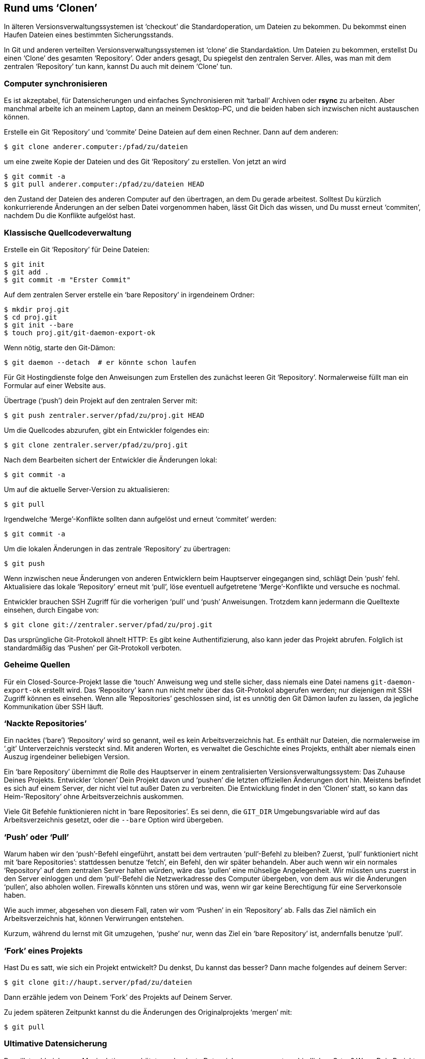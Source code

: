 == Rund ums ‘Clonen’ ==

In älteren Versionsverwaltungssystemen ist ‘checkout’ die Standardoperation,
um Dateien zu bekommen. Du bekommst einen Haufen Dateien eines bestimmten
Sicherungsstands.

In Git und anderen verteilten Versionsverwaltungssystemen ist ‘clone’ die
Standardaktion. Um Dateien zu bekommen, erstellst Du einen ‘Clone’ des
gesamten ‘Repository’. Oder anders gesagt, Du spiegelst den zentralen
Server. Alles, was man mit dem zentralen ‘Repository’ tun kann, kannst Du
auch mit deinem ‘Clone’ tun.

=== Computer synchronisieren ===

Es ist akzeptabel, für Datensicherungen und einfaches Synchronisieren mit
‘tarball’ Archiven oder *rsync* zu arbeiten. Aber manchmal arbeite ich an
meinem Laptop, dann an meinem Desktop-PC, und die beiden haben sich
inzwischen nicht austauschen können.

Erstelle ein Git ‘Repository’ und ‘commite’ Deine Dateien auf dem einen
Rechner. Dann auf dem anderen:

 $ git clone anderer.computer:/pfad/zu/dateien

um eine zweite Kopie der Dateien und des Git ‘Repository’ zu erstellen. Von
jetzt an wird

 $ git commit -a
 $ git pull anderer.computer:/pfad/zu/dateien HEAD

den Zustand der Dateien des anderen Computer auf den übertragen, an dem Du
gerade arbeitest. Solltest Du kürzlich konkurrierende Änderungen an der
selben Datei vorgenommen haben, lässt Git Dich das wissen, und Du musst erneut
‘commiten’, nachdem Du die Konflikte aufgelöst hast.

=== Klassische Quellcodeverwaltung ===

Erstelle ein Git ‘Repository’ für Deine Dateien:

 $ git init
 $ git add .
 $ git commit -m "Erster Commit"

Auf dem zentralen Server erstelle ein ‘bare Repository’ in irgendeinem
Ordner:

 $ mkdir proj.git
 $ cd proj.git
 $ git init --bare
 $ touch proj.git/git-daemon-export-ok

Wenn nötig, starte den Git-Dämon:

 $ git daemon --detach  # er könnte schon laufen

Für Git Hostingdienste folge den Anweisungen zum Erstellen des zunächst
leeren Git ‘Repository’. Normalerweise füllt man ein Formular auf einer
Website aus.

Übertrage (‘push’) dein Projekt auf den zentralen Server mit:

 $ git push zentraler.server/pfad/zu/proj.git HEAD

Um die Quellcodes abzurufen, gibt ein Entwickler folgendes ein:

 $ git clone zentraler.server/pfad/zu/proj.git

Nach dem Bearbeiten sichert der Entwickler die Änderungen lokal:

 $ git commit -a

Um auf die aktuelle Server-Version zu aktualisieren:

 $ git pull

Irgendwelche ‘Merge’-Konflikte sollten dann aufgelöst und erneut ‘commitet’
werden:

 $ git commit -a

Um die lokalen Änderungen in das zentrale ‘Repository’ zu übertragen:

 $ git push

Wenn inzwischen neue Änderungen von anderen Entwicklern beim Hauptserver
eingegangen sind, schlägt Dein ‘push’ fehl. Aktualisiere das lokale
‘Repository’ erneut mit ‘pull’, löse eventuell aufgetretene
‘Merge’-Konflikte und versuche es nochmal.

Entwickler brauchen SSH Zugriff für die vorherigen ‘pull’ und ‘push’
Anweisungen. Trotzdem kann jedermann die Quelltexte einsehen, durch Eingabe
von:

 $ git clone git://zentraler.server/pfad/zu/proj.git

Das ursprüngliche Git-Protokoll ähnelt HTTP: Es gibt keine
Authentifizierung, also kann jeder das Projekt abrufen. Folglich ist
standardmäßig das ‘Pushen’ per Git-Protokoll verboten.

=== Geheime Quellen ===

Für ein Closed-Source-Projekt lasse die ‘touch’ Anweisung weg und stelle
sicher, dass niemals eine Datei namens `git-daemon-export-ok` erstellt
wird. Das ‘Repository’ kann nun nicht mehr über das Git-Protokol abgerufen
werden; nur diejenigen mit SSH Zugriff können es einsehen. Wenn alle
‘Repositories’ geschlossen sind, ist es unnötig den Git Dämon laufen zu
lassen, da jegliche Kommunikation über SSH läuft.

=== ‘Nackte Repositories’ ===

Ein nacktes (‘bare’) ‘Repository’ wird so genannt, weil es kein
Arbeitsverzeichnis hat. Es enthält nur Dateien, die normalerweise im ‘.git’
Unterverzeichnis versteckt sind. Mit anderen Worten, es verwaltet die
Geschichte eines Projekts, enthält aber niemals einen Auszug irgendeiner
beliebigen Version.

Ein ‘bare Repository’ übernimmt die Rolle des Hauptserver in einem
zentralisierten Versionsverwaltungssystem: Das Zuhause Deines
Projekts. Entwickler ‘clonen’ Dein Projekt davon und ‘pushen’ die letzten
offiziellen Änderungen dort hin. Meistens befindet es sich auf einem Server,
der nicht viel tut außer Daten zu verbreiten. Die Entwicklung findet in den
‘Clonen’ statt, so kann das Heim-’Repository’ ohne Arbeitsverzeichnis
auskommen.

Viele Git Befehle funktionieren nicht in ‘bare Repositories’. Es sei denn,
die `GIT_DIR` Umgebungsvariable wird auf das Arbeitsverzeichnis gesetzt,
oder die `--bare` Option wird übergeben.

=== ‘Push’ oder ‘Pull’ ===

Warum haben wir den ‘push’-Befehl eingeführt, anstatt bei dem vertrauten
‘pull’-Befehl zu bleiben? Zuerst, ‘pull’ funktioniert nicht mit ‘bare
Repositories’: stattdessen benutze ‘fetch’, ein Befehl, den wir später
behandeln. Aber auch wenn wir ein normales ‘Repository’ auf dem zentralen
Server halten würden, wäre das ‘pullen’ eine mühselige Angelegenheit. Wir
müssten uns zuerst in den Server einloggen und dem ‘pull’-Befehl die
Netzwerkadresse des Computer übergeben, von dem aus wir die Änderungen
‘pullen’, also abholen wollen. Firewalls könnten uns stören und was, wenn
wir gar keine Berechtigung für eine Serverkonsole haben.

Wie auch immer, abgesehen von diesem Fall, raten wir vom ‘Pushen’ in ein
‘Repository’ ab. Falls das Ziel nämlich ein Arbeitsverzeichnis hat, können
Verwirrungen entstehen.

Kurzum, während du lernst mit Git umzugehen, ‘pushe’ nur, wenn das Ziel ein
‘bare Repository’ ist, andernfalls benutze ‘pull’.

=== ‘Fork’ eines Projekts ===

Hast Du es satt, wie sich ein Projekt entwickelt? Du denkst, Du kannst das
besser? Dann mache folgendes auf deinem Server:

 $ git clone git://haupt.server/pfad/zu/dateien

Dann erzähle jedem von Deinem ‘Fork’ des Projekts auf Deinem Server.

Zu jedem späteren Zeitpunkt kannst du die Änderungen des Originalprojekts
‘mergen’ mit:

 $ git pull

=== Ultimative Datensicherung ===

Du willst zahlreiche, vor Manipulation geschützte, redundante
Datensicherungen an unterschiedlichen Orten? Wenn Dein Projekt viele
Entwickler hat, musst Du nichts tun! Jeder ‘Clone’ Deines Codes ist eine
vollwertige Datensicherung. Nicht nur des aktuellen Stand, sondern die
gesamte Geschichte. Wird irgendein ‘Clone’ beschädigt, wird dies dank des
kryptographischen ‘Hashing’ sofort erkannt, sobald derjenige versucht, mit
anderen zu kommunizieren.

Wenn Dein Projekt nicht so bekannt ist, finde so viele Server, wie Du kannst,
um dort einen ‘Clone’ zu platzieren.

Die wirklich Paranoiden sollten immer den letzten 20-Byte SHA1 Hash des
‘HEAD’ aufschreiben und an einem sicheren Ort aufbewahren. Er muss sicher
sein, aber nicht privat. Zum Beispiel wäre es sicher, ihn in einer Zeitung
zu veröffentlichen, denn es ist schwer für einen Angreifer jede
Zeitungskopie zu manipulieren.

=== Multitasking mit Lichtgeschwindigkeit ===

Nehmen wir an Du willst parallel an mehreren Funktionen arbeiten. Dann
‘commite’ Dein Projekt und gib ein:

 $ git clone . /irgendein/neuer/ordner

http://de.wikipedia.org/wiki/Harter_Link[Harten Links] ist es zu verdanken,
dass ein lokaler Klon weniger Zeit und Speicherplatz benötigt als eine
herkömmliche Datensicherung.

Du kannst nun an zwei unabhängigen Funktionen gleichzeitig arbeiten. Zum
Beispiel kannst Du an einen Klon bearbeiten, während der andere kompiliert
wird. Zu jeder Zeit kannst Du ‘comitten’ und die Änderungen des anderen Klon
‘pullen’.

 $ git pull /der/andere/clone HEAD

=== Versionsverwaltung im Untergrund ===

Arbeitest Du an einem Projekt, das ein anderes Versionsverwaltungssystem
nutzt und vermisst Du Git? Dann erstelle ein Git ‘Repository’ in deinem
Arbeitsverzeichnis:

 $ git init
 $ git add .
 $ git commit -m "Erster Commit"

dann ‘Clone’ es:

 $ git clone . /irgendein/neuer/ordner

Nun gehe in das neue Verzeichnis und arbeite dort mit Git nach
Herzenslust. Irgendwann wirst Du dann mit den anderen synchronisieren
wollen, dann gehe in das Originalverzeichnis, aktualisiere mit dem anderen
Versionsverwaltungssystem und gib ein:

 $ git add .
 $ git commit -m "Synchronisation mit den anderen"

Dann gehe wieder ins neue Verzeichnis und gib ein:

 $ git commit -a -m "Beschreibung der Änderungen"
 $ git pull

Die Vorgehensweise, wie Du Deine Änderungen den anderen übergibst, hängt vom
anderen Versionsverwaltungssystem ab. Das neue Verzeichnis enthält die
Dateien mit deinen Änderungen. Führe die Anweisungen des anderen
Versionsverwaltungssystems aus, die nötig sind, um die Dateien ins zentrale
‘Repository’ zu übertragen.

Subversion, vielleicht das beste zentralisierte Versionsverwaltungssystem,
wird von unzähligen Projekten benutzt. Der *git svn*-Befehl automatisiert
den zuvor genannten Ablauf für Subversion ‘Repositories’ und kann auch
benutzt werden, um
http://google-opensource.blogspot.com/2008/05/export-git-project-to-google-code.html[ein
Git Projekt in ein Subversion ‘Repository’ zu exportieren].

=== Mercurial ===

Mercurial ist ein ähnliches Versionsverwaltungssystem, das fast nahtlos mit
Git zusammenarbeiten kann. Mit der `hg-git`-Erweiterung kann ein Benutzer
von Mercurial verlustfrei in ein Git ‘Repository’ ‘pushen’ und daraus
‘pullen’.

Beschaffe Dir die `hg-git`-Erweiterung mit Git:

 $ git clone git://github.com/schacon/hg-git.git

oder Mercurial:

 $ hg clone http://bitbucket.org/durin42/hg-git/

Leider kenne ich keine solche Erweiterung für Git. Aus diesem Grund plädiere
ich für Git statt Mercurial für ein zentrales ‘Repository’, auch wenn man
Mercurial bevorzugt. Bei einem Mercurial Projekt gibt es gewöhnlich immer
einen Freiwilligen, der parallel dazu ein Git ‘Repository’ für die Git
Anwender unterhält, wogegen, Dank der `hg-git`-Erweiterung, ein Git Projekt
automatisch die Benutzer von Mercurial mit einbezieht.

Die Erweiterung kann auch ein Mercurial ‘Repository’ in ein Git ‘Repository’
umwandeln, indem man in ein leeres ‘Repository’ ‘pushed’. Einfacher geht das
mit dem `hg-fast-export.sh` Skript, welches es hier gibt:

 $ git clone git://repo.or.cz/fast-export.git

Zum Konvertieren gib in einem leeren Verzeichnis ein:

 $ git init
 $ hg-fast-export.sh -r /hg/repo

nachdem Du das Skript zu deinem `$PATH` hinzugefügt hast.

=== Bazaar ===

Wir erwähnen auch kurz Bazaar, weil es nach Git und Mercurial das
bekannteste freie verteilte Versionsverwaltungssystem ist.

Bazaar hat den Vorteil des Rückblicks, da es relativ jung ist; seine
Entwickler konnten aus Fehlern der Vergangenheit lernen und kleine
historische Unwegbarkeiten umgehen. Außerdem waren sich die Entwickler der
Popularität und Interoperabilität mit anderen Versionsverwaltungssystemen
bewusst.

Eine `bzr-git`-Erweiterung lässt Anwender von Bazaar einigermaßen mit Git
‘Repositories’ arbeiten. Das `tailor` Programm konvertiert Bazaar
‘Repositories’ zu Git ‘Repositories’ und kann das forlaufend tun, während
`bzr-fast-export` für einmalige Konvertierungen besser geeignet ist.

=== Warum ich Git benutze ===

Ich habe ursprünglich Git gewählt, weil ich gehört habe, dass es die
unvorstellbar unüberschaubaren Linux Kernel Quellcodes verwalten kann. Ich
hatte noch keinen Grund zu wechseln. Git hat mir bewundernswert gedient und
hat mich bis jetzt noch nie im Stich gelassen. Da ich in erster Linie unter
Linux arbeite, sind Probleme anderer Plattformen bedeutungslos.

Ich bevorzuge auch C-Programme und ‘bash’-Skripte gegenüber Anwendungen wie
zum Beispiel Python Skripts: Es gibt weniger Abhängigkeiten und ich bin
süchtig nach schellen Ausführungszeiten.

Ich dachte darüber nach, wie Git verbessert werden könnte, ging sogar so
weit, dass ich meine eigene Git-Ähnliche Anwendung schrieb, allerdings nur
als akademische Übungen. Hätte ich mein Projekt fertig gestellt, wäre ich
trotzdem bei Git geblieben, denn die Verbesserungen wären zu gering gewesen,
um den Einsatz eines Eigenbrödler-Systems zu rechtfertigen.

Natürlich können Deine Bedürfnisse und Wünsche ganz anders sein und
vielleicht bist Du mit einem anderen System besser dran. Wie auch immer, mit
Git kannst Du nicht viel falsch machen.
